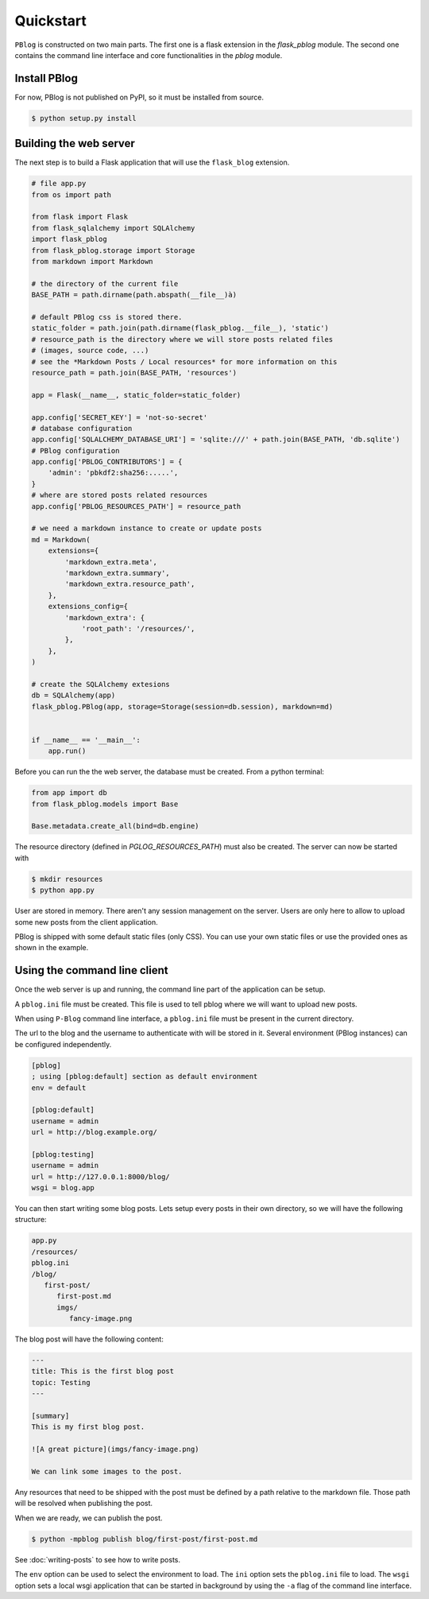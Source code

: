 Quickstart
==========

``PBlog`` is constructed on two main parts.
The first one is a flask extension in the `flask_pblog` module.
The second one contains the command line interface and core functionalities
in the `pblog` module.

Install PBlog
-------------

For now, PBlog is not published on PyPI, so it must be installed from source.

.. code:: console

   $ python setup.py install


Building the web server
-----------------------

The next step is to build a Flask application that will use the ``flask_blog`` extension.

.. code:: python
   
   # file app.py
   from os import path

   from flask import Flask
   from flask_sqlalchemy import SQLAlchemy
   import flask_pblog
   from flask_pblog.storage import Storage
   from markdown import Markdown

   # the directory of the current file
   BASE_PATH = path.dirname(path.abspath(__file__)à)

   # default PBlog css is stored there.
   static_folder = path.join(path.dirname(flask_pblog.__file__), 'static')
   # resource_path is the directory where we will store posts related files
   # (images, source code, ...)
   # see the *Markdown Posts / Local resources* for more information on this
   resource_path = path.join(BASE_PATH, 'resources')

   app = Flask(__name__, static_folder=static_folder)

   app.config['SECRET_KEY'] = 'not-so-secret'
   # database configuration
   app.config['SQLALCHEMY_DATABASE_URI'] = 'sqlite:///' + path.join(BASE_PATH, 'db.sqlite')
   # PBlog configuration
   app.config['PBLOG_CONTRIBUTORS'] = {
       'admin': 'pbkdf2:sha256:.....',
   }
   # where are stored posts related resources
   app.config['PBLOG_RESOURCES_PATH'] = resource_path

   # we need a markdown instance to create or update posts
   md = Markdown(
       extensions={
           'markdown_extra.meta',
           'markdown_extra.summary',
           'markdown_extra.resource_path',
       },
       extensions_config={
           'markdown_extra': {
               'root_path': '/resources/',
           },
       },
   )

   # create the SQLAlchemy extesions
   db = SQLAlchemy(app)
   flask_pblog.PBlog(app, storage=Storage(session=db.session), markdown=md)


   if __name__ == '__main__':
       app.run()


Before you can run the the web server, the database must be created.
From a python terminal:

.. code:: python

   from app import db
   from flask_pblog.models import Base

   Base.metadata.create_all(bind=db.engine)

The resource directory (defined in *PGLOG_RESOURCES_PATH*) must also be created.
The server can now be started with

.. code:: console

   $ mkdir resources
   $ python app.py

User are stored in memory. There aren't any session management on the server.
Users are only here to allow to upload some new posts from the client application.

PBlog is shipped with some default static files (only CSS).
You can use your own static files or use the provided ones as shown in
the example.


Using the command line client
-----------------------------

Once the web server is up and running, the command line part of the application
can be setup.

A ``pblog.ini`` file must be created.
This file is used to tell pblog where we will want to upload new posts.

When using ``P-Blog`` command line interface, a ``pblog.ini`` file must be
present in the current directory.

The url to the blog and the username to authenticate with will be stored in it.
Several environment (PBlog instances) can be configured independently.

.. code-block:: ini

   [pblog]
   ; using [pblog:default] section as default environment
   env = default

   [pblog:default]
   username = admin
   url = http://blog.example.org/

   [pblog:testing]
   username = admin
   url = http://127.0.0.1:8000/blog/
   wsgi = blog.app

You can then start writing some blog posts.
Lets setup every posts in their own directory, so we will have the following structure:

.. code-block:: text

   app.py
   /resources/
   pblog.ini
   /blog/
      first-post/
         first-post.md
         imgs/
            fancy-image.png

The blog post will have the following content:

.. code-block:: text

   ---
   title: This is the first blog post
   topic: Testing
   ---

   [summary]
   This is my first blog post.

   ![A great picture](imgs/fancy-image.png)

   We can link some images to the post.

Any resources that need to be shipped with the post must be defined by a path relative to the markdown file.
Those path will be resolved when publishing the post.

When we are ready, we can publish the post.

.. code-block:: console

   $ python -mpblog publish blog/first-post/first-post.md

See :doc:`writing-posts` to see how to write posts.


.. command-output:: python -mpblog --help
   :cwd: ..

The ``env`` option can be used to select the environment to load.
The ``ini`` option sets the ``pblog.ini`` file to load.
The ``wsgi`` option sets a local wsgi application that can be started in
background by using the ``-a`` flag of the command line interface.
